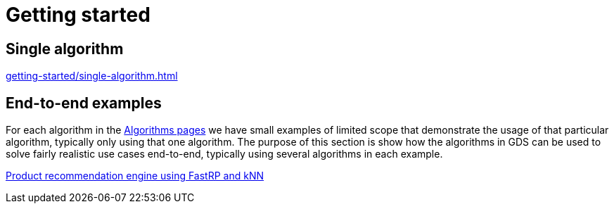 [[getting-started]]
= Getting started
:description: This chapter gives users the basic information to start using the Neo4j Graph Data Science library.
:keywords: GDS, getting started

== Single algorithm

xref:getting-started/single-algorithm.adoc[]

== End-to-end examples

For each algorithm in the xref:algorithms/index.adoc[Algorithms pages] we have small examples of limited scope that demonstrate the usage of that particular algorithm, typically only using that one algorithm.
The purpose of this section is show how the algorithms in GDS can be used to solve fairly realistic use cases end-to-end, typically using several algorithms in each example.

xref:getting-started/fastrp-knn-example.adoc[Product recommendation engine using FastRP and kNN]